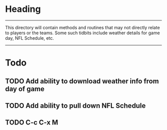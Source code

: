 * Heading

--------------------------------------------------------------------------------
This directory will contain methods and routines that may not directly relate
to players or the teams.  Some such tidbits include weather details for game
day, NFL Schedule, etc.
--------------------------------------------------------------------------------

* Todo
** TODO Add ability to download weather info from day of game
** TODO Add ability to pull down NFL Schedule
** TODO C-c C-x M
